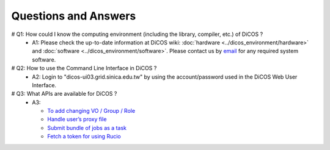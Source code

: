 Questions and Answers
=============================

# Q1: How could I know the computing environment (including the library, compiler, etc.) of DiCOS ?
  - A1: Please check the up-to-date information at DiCOS wiki: :doc:`hardware <../dicos_environment/hardware>` and :doc:`software <../dicos_environment/software>`. Please contact us by `email <https://dicos.grid.sinica.edu.tw/contact>`_ for any required system software.

# Q2: How to use the Command Line Interface in DiCOS ?
  - A2: Login to "dicos-ui03.grid.sinica.edu.tw" by using the account/password used in the DiCOS Web User Interface.

# Q3: What APIs are available for DiCOS ?
  - A3:

    * `To add changing VO / Group / Role <https://dicos.grid.sinica.edu.tw/api/me>`_
    * `Handle user’s proxy file <https://dicos.grid.sinica.edu.tw/api/proxy>`_
    * `Submit bundle of jobs as a task <https://dicos.grid.sinica.edu.tw/api/djm>`_
    * `Fetch a token for using Rucio <https://dicos.grid.sinica.edu.tw/api/ddm/token>`_


